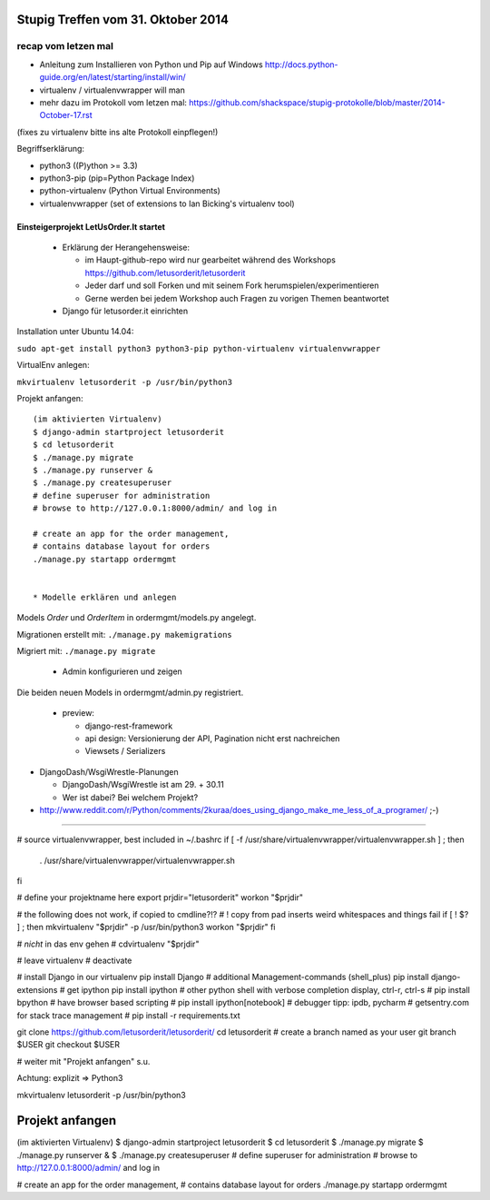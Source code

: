 Stupig Treffen vom 31. Oktober 2014
===================================

recap vom letzen mal
++++++++++++++++++++

* Anleitung zum Installieren von Python und Pip auf Windows http://docs.python-guide.org/en/latest/starting/install/win/
* virtualenv / virtualenvwrapper will man
* mehr dazu im Protokoll vom letzen mal: https://github.com/shackspace/stupig-protokolle/blob/master/2014-October-17.rst
(fixes zu virtualenv bitte ins alte Protokoll einpflegen!)

Begriffserklärung:

- python3 ((P)ython >= 3.3)
- python3-pip (pip=Python Package Index)
- python-virtualenv (Python Virtual Environments)
- virtualenvwrapper (set of extensions to Ian Bicking's virtualenv tool)




Einsteigerprojekt LetUsOrder.It startet
---------------------------------------

  * Erklärung der Herangehensweise:
  
    * im Haupt-github-repo wird nur gearbeitet während des Workshops
      https://github.com/letusorderit/letusorderit
    * Jeder darf und soll Forken und mit seinem Fork herumspielen/experimentieren
    * Gerne werden bei jedem Workshop auch Fragen zu vorigen Themen beantwortet 


  * Django für letusorder.it einrichten

Installation unter Ubuntu 14.04:

``sudo apt-get install python3 python3-pip python-virtualenv virtualenvwrapper``

VirtualEnv anlegen:

``mkvirtualenv letusorderit -p /usr/bin/python3``

Projekt anfangen:

::

  (im aktivierten Virtualenv)
  $ django-admin startproject letusorderit
  $ cd letusorderit
  $ ./manage.py migrate
  $ ./manage.py runserver &
  $ ./manage.py createsuperuser
  # define superuser for administration
  # browse to http://127.0.0.1:8000/admin/ and log in

  # create an app for the order management, 
  # contains database layout for orders
  ./manage.py startapp ordermgmt


  * Modelle erklären und anlegen

Models *Order* und *OrderItem* in ordermgmt/models.py angelegt.

Migrationen erstellt mit: ``./manage.py makemigrations``

Migriert mit: ``./manage.py migrate``

  * Admin konfigurieren und zeigen

Die beiden neuen Models in ordermgmt/admin.py registriert.


  * preview:

    * django-rest-framework
    * api design: Versionierung der API, Pagination nicht erst nachreichen
    * Viewsets / Serializers

* DjangoDash/WsgiWrestle-Planungen

  - DjangoDash/WsgiWrestle ist am 29. + 30.11
  - Wer ist dabei? Bei welchem Projekt?

* http://www.reddit.com/r/Python/comments/2kuraa/does_using_django_make_me_less_of_a_programer/ ;-)


----------------------------------------------------------------------


# source virtualenvwrapper, best included in  ~/.bashrc 
if [ -f /usr/share/virtualenvwrapper/virtualenvwrapper.sh ] ; then
    . /usr/share/virtualenvwrapper/virtualenvwrapper.sh
fi

# define your projektname here
export prjdir="letusorderit"
workon "$prjdir"

# the following does not work, if copied to cmdline?!?
# ! copy from pad inserts weird whitespaces and things fail
if [ ! $? ] ; then
mkvirtualenv "$prjdir" -p /usr/bin/python3
workon "$prjdir"
fi

# *nicht* in das env gehen
# cdvirtualenv "$prjdir"

# leave virtualenv
# deactivate

# install Django in our virtualenv 
pip install Django
# additional Management-commands (shell_plus)
pip install django-extensions
# get ipython
pip install ipython
# other python shell with verbose completion display, ctrl-r, ctrl-s
# pip install bpython
# have browser based scripting
# pip install ipython[notebook]
# debugger tipp: ipdb, pycharm
# getsentry.com for stack trace management
# pip install -r requirements.txt

git clone https://github.com/letusorderit/letusorderit/
cd letusorderit
# create a branch named as your user
git branch $USER
git checkout $USER

# weiter mit "Projekt anfangen" s.u.

Achtung: explizit => Python3

mkvirtualenv letusorderit -p /usr/bin/python3



Projekt anfangen
================
(im aktivierten Virtualenv)
$ django-admin startproject letusorderit
$ cd letusorderit
$ ./manage.py migrate
$ ./manage.py runserver &
$ ./manage.py createsuperuser
# define superuser for administration
# browse to http://127.0.0.1:8000/admin/ and log in

# create an app for the order management, 
# contains database layout for orders
./manage.py startapp ordermgmt


